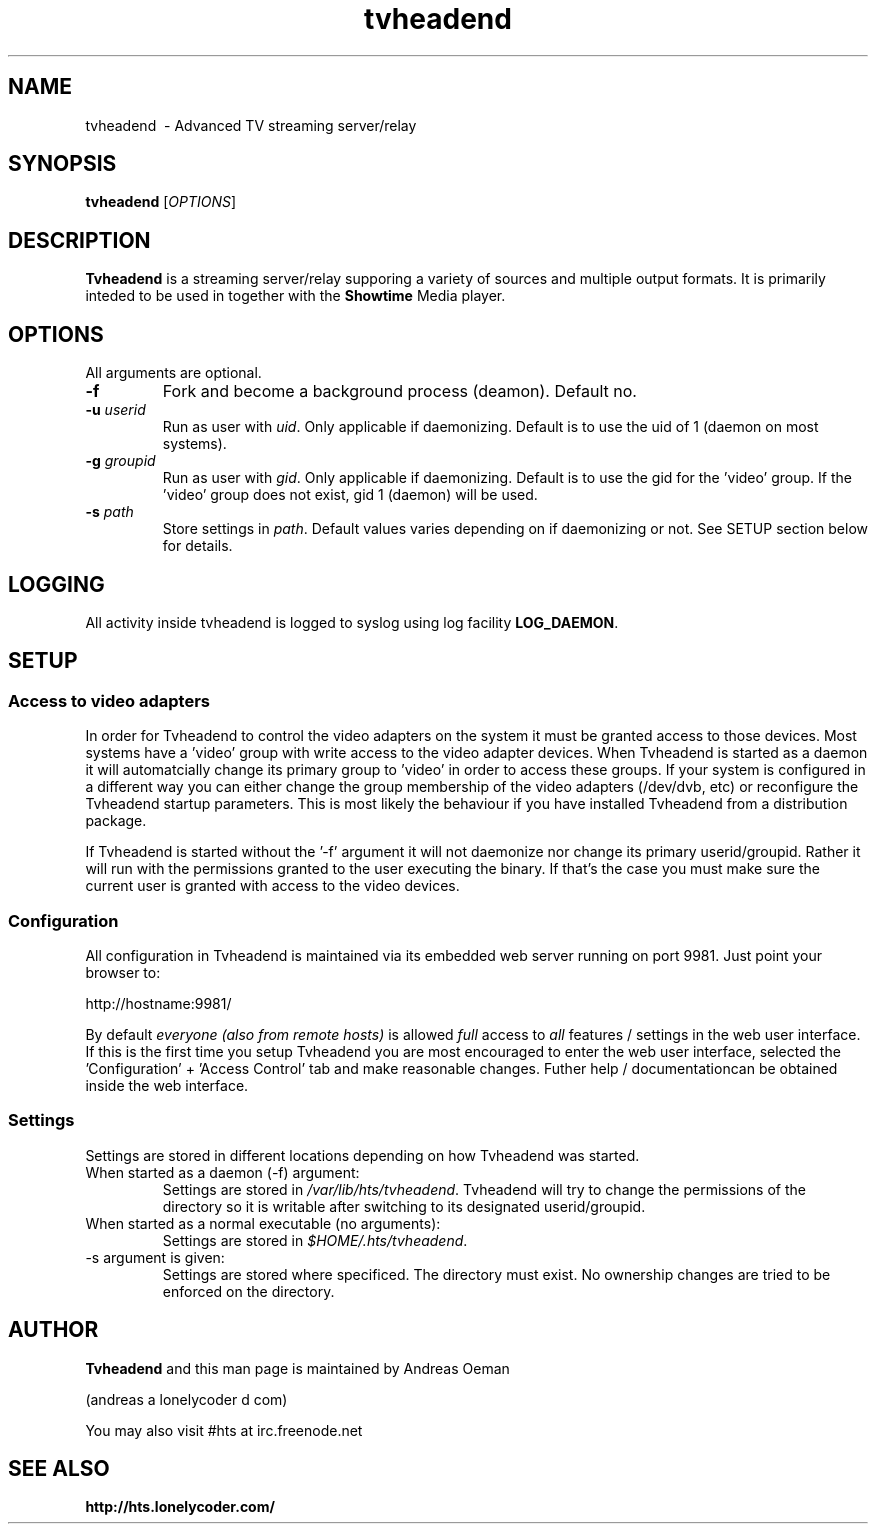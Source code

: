 .TH "tvheadend" 1
.SH NAME
tvheadend \ - Advanced TV streaming server/relay
.SH SYNOPSIS
.B tvheadend
[\fIOPTIONS\fR]
.SH DESCRIPTION
.B Tvheadend
is a streaming server/relay supporing a variety of sources and multiple
output formats. It is primarily inteded to be used in together with the
.B Showtime
Media player.
.SH OPTIONS
All arguments are optional.
.TP
\fB\-f
Fork and become a background process (deamon). Default no.
.TP
\fB\-u \fR\fIuserid\fR
Run as user with \fR\fIuid\fR. Only applicable if daemonizing. Default is to
use the uid of 1 (daemon on most systems).
.TP
\fB\-g \fR\fIgroupid\fR
Run as user with \fR\fIgid\fR. Only applicable if daemonizing. Default is to use the gid for the 'video' group. If the 'video' group does not exist, gid 1 (daemon) will be used.
.TP
\fB\-s \fR\fIpath\fR
Store settings in \fR\fIpath\fR. Default values varies depending on if
daemonizing or not. See SETUP section below for details.
.SH "LOGGING"
All activity inside tvheadend is logged to syslog using log facility
\fBLOG_DAEMON\fR.
.SH "SETUP"
.SS "Access to video adapters"
In order for Tvheadend to control the video adapters on the system it
must be granted access to those devices. Most systems have a 'video'
group with write access to the video adapter devices. When Tvheadend
is started as a daemon it will automatcially change its primary group
to 'video' in order to access these groups. If your system is configured
in a different way you can either change the group membership of the
video adapters (/dev/dvb, etc) or reconfigure the Tvheadend startup
parameters. This is most likely the behaviour if you have installed
Tvheadend from a distribution package.
.PP
If Tvheadend is started without the '-f' argument it will not daemonize
nor change its primary userid/groupid. Rather it will run with the permissions
granted to the user executing the binary. If that's the case you must make
sure the current user is granted with access to the video devices.
.SS "Configuration"
All configuration in Tvheadend is maintained via its embedded web server running on port 9981. Just point your browser to:
.PP
.nf
   http://hostname:9981/
.fi
.PP
By default \fIeveryone (also from remote hosts)\fR is allowed \fIfull\fR
access to \fIall\fR features / settings in the web user interface. If
this is the first time you setup Tvheadend you are most encouraged to
enter the web user interface, selected the 'Configuration' + 'Access Control'
tab and make reasonable changes. Futher help / documentationcan be obtained
inside the web interface.
.SS "Settings"
Settings are stored in different locations depending on how Tvheadend
was started.
.TP
When started as a daemon (-f) argument:
Settings are stored in \fI/var/lib/hts/tvheadend\fR. Tvheadend will try to
change the permissions of the directory so it is writable after switching to
its designated userid/groupid.
.TP
When started as a normal executable (no arguments):
Settings are stored in \fI$HOME/.hts/tvheadend\fR.
.TP
-s argument is given:
Settings are stored where specificed. The directory must exist.
No ownership changes are tried to be enforced on the directory.
.SH "AUTHOR"
.B Tvheadend
and this man page is maintained by Andreas Oeman
.PP
(andreas a lonelycoder d com)
.PP
You may also visit #hts at irc.freenode.net
.SH "SEE ALSO"
.BR http://hts.lonelycoder.com/
